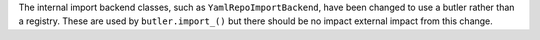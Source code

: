 The internal import backend classes, such as ``YamlRepoImportBackend``, have been changed to use a butler rather than a registry.
These are used by ``butler.import_()`` but there should be no impact external impact from this change.
